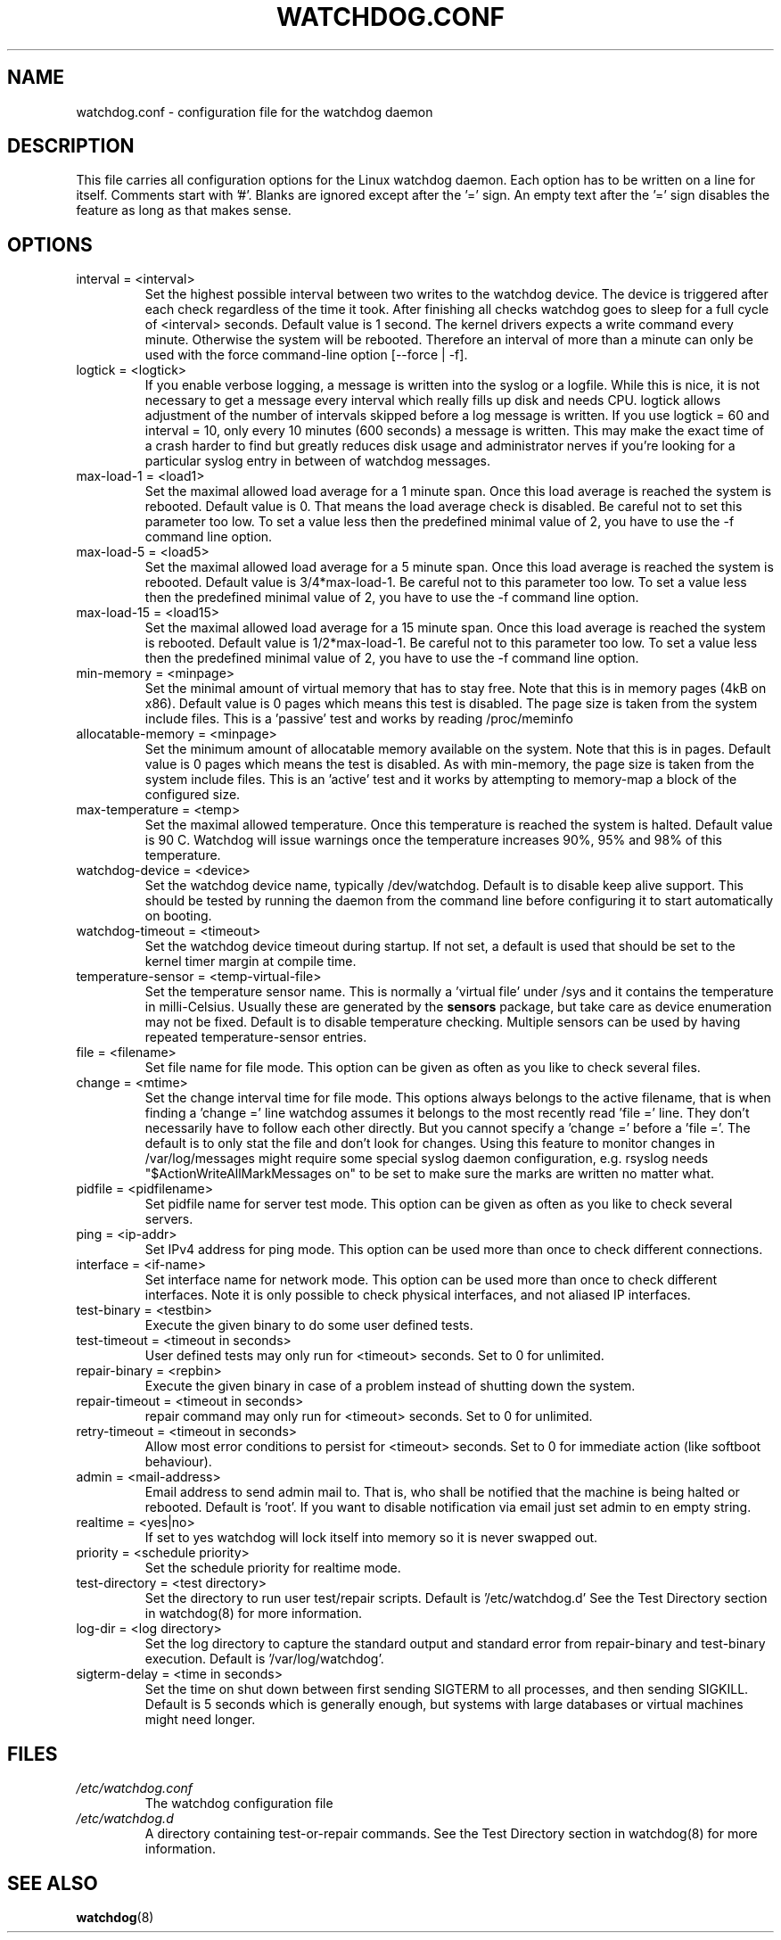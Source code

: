 .TH WATCHDOG.CONF 5 "June 2015"
.UC 4
.SH NAME
watchdog.conf \- configuration file for the watchdog daemon
.SH DESCRIPTION
This file carries all configuration options for the Linux watchdog daemon.
Each option has to be written on a line for itself. Comments start with '#'.
Blanks are ignored except after the '=' sign. An empty text after the '='
sign disables the feature as long as that makes sense.
.SH OPTIONS
.TP
interval = <interval>
Set the highest possible interval between two writes to the watchdog device.
The device is triggered after each check regardless of the time it took. After
finishing all checks watchdog goes to sleep for a full cycle of <interval>
seconds. Default value is 1 second. The kernel drivers expects a write command
every minute. Otherwise the system will be rebooted.  Therefore an interval of
more than a minute can only be used with the force command-line option [\-\-force | \-f].
.TP
logtick = <logtick>
If you enable verbose logging, a message is written into the syslog or a
logfile. While this is nice, it is not necessary to get a message every
interval which really fills up disk and needs CPU. logtick allows adjustment
of the number of intervals skipped before a log message is written. If you
use logtick = 60 and interval = 10, only every 10 minutes (600 seconds) a
message is written. This may make the exact time of a crash harder to find but
greatly reduces disk usage and administrator nerves if you're looking for a
particular syslog entry in between of watchdog messages.
.TP
max-load-1 = <load1>
Set the maximal allowed load average for a 1 minute span. Once this load
average is reached the system is rebooted. Default value is 0. That means
the load average check is disabled. Be careful not to set this parameter too
low. To set a value less then the predefined minimal value of 2, you have to
use the \-f command line option.
.TP
max-load-5 = <load5>
Set the maximal allowed load average for a 5 minute span. Once this load
average is reached the system is rebooted. Default value is 3/4*max-load-1.
Be careful not to this parameter too low. To set a value less then the
predefined minimal value of 2, you have to use the \-f command line option.
.TP
max-load-15 = <load15>
Set the maximal allowed load average for a 15 minute span. Once this load
average is reached the system is rebooted. Default value is 1/2*max-load-1.
Be careful not to this parameter too low. To set a value less then the
predefined minimal value of 2, you have to use the \-f command line option.
.TP
min-memory = <minpage>
Set the minimal amount of virtual memory that has to stay free. Note that
this is in memory pages (4kB on x86). Default value is 0 pages which means
this test is disabled. The page size is taken from the system include files.
This is a 'passive' test and works by reading /proc/meminfo
.TP
allocatable-memory = <minpage>
Set the minimum amount of allocatable memory available on the system.
Note that this is in pages.  Default value is 0 pages which means the test
is disabled.  As with min-memory, the page size is taken from the system
include files. This is an 'active' test and it works by attempting to
memory-map a block of the configured size.
.TP
max-temperature = <temp>
Set the maximal allowed temperature. Once this temperature is reached the
system is halted. Default value is 90 C. Watchdog will issue warnings
once the temperature increases 90%, 95% and 98% of this temperature.
.TP
watchdog-device = <device>
Set the watchdog device name, typically /dev/watchdog. Default is to disable
keep alive support. This should be tested by running the daemon from the
command line before configuring it to start automatically on booting.
.TP
watchdog-timeout = <timeout>
Set the watchdog device timeout during startup.  If not set, a default is used
that should be set to the kernel timer margin at compile time.
.TP
temperature-sensor = <temp-virtual-file>
Set the temperature sensor name. This is normally a 'virtual file' under /sys
and it contains the temperature in milli-Celsius. Usually these are generated
by the
.B sensors
package, but take care as device enumeration may not be fixed. Default is to
disable temperature checking. Multiple sensors can be used by having repeated
temperature-sensor entries.
.TP
file = <filename>
Set file name for file mode. 
This option can be given as often as you like to check several files.
.TP
change = <mtime> 
Set the change interval time for file mode. This options
always belongs to the active filename, that is when finding a 'change ='
line watchdog assumes it belongs to the most recently read 'file =' line.
They don't necessarily have to follow each other directly. But you cannot
specify a 'change =' before a 'file ='.
The default is to only stat the file and don't look for changes.
Using this feature to monitor changes in /var/log/messages might require some
special syslog daemon configuration, e.g. rsyslog needs
"$ActionWriteAllMarkMessages on" to be set to make sure the marks are written
no matter what.
.TP
pidfile = <pidfilename>
Set pidfile name for server test mode.
This option can be given as often as you like to check several servers.
.TP
ping = <ip-addr>
Set IPv4 address for ping mode.
This option can be used more than once to check different
connections.
.TP
interface = <if-name>
Set interface name for network mode.
This option can be used more than once to check different
interfaces. Note it is only possible to check physical interfaces, and not
aliased IP interfaces.
.TP
test-binary = <testbin>
Execute the given binary to do some user defined tests.
.TP
test-timeout = <timeout in seconds>
User defined tests may only run for <timeout> seconds. Set to 0 for unlimited.
.TP
repair-binary = <repbin>
Execute the given binary in case of a problem instead of shutting down the
system.
.TP
repair-timeout = <timeout in seconds>
repair command may only run for <timeout> seconds. Set to 0 for unlimited.
.TP
retry-timeout = <timeout in seconds>
Allow most error conditions to persist for <timeout> seconds. Set to 0 for
immediate action (like softboot behaviour).
.TP
admin = <mail-address>
Email address to send admin mail to. That is, who shall be notified that the
machine is being halted or rebooted. Default is 'root'. If you want to disable
notification via email just set admin to en empty string.
.TP
realtime = <yes|no>
If set to yes watchdog will lock itself into memory so it is never swapped
out.
.TP
priority = <schedule priority>
Set the schedule priority for realtime mode.
.TP
test-directory = <test directory>
Set the directory to run user test/repair scripts.  Default is '/etc/watchdog.d'
See the Test Directory section in watchdog(8) for more information.
.TP
log-dir = <log directory>
Set the log directory to capture the standard output and standard error from
repair-binary and test-binary execution. Default is '/var/log/watchdog'.
.TP
sigterm-delay = <time in seconds>
Set the time on shut down between first sending SIGTERM to all processes, and then
sending SIGKILL. Default is 5 seconds which is generally enough, but systems with
large databases or virtual machines might need longer.
.SH FILES
.TP
.I /etc/watchdog.conf  
The watchdog configuration file
.TP
.I /etc/watchdog.d
A directory containing test-or-repair commands. See the Test Directory
section in watchdog(8) for more information.
.SH "SEE ALSO"
.BR watchdog (8)
